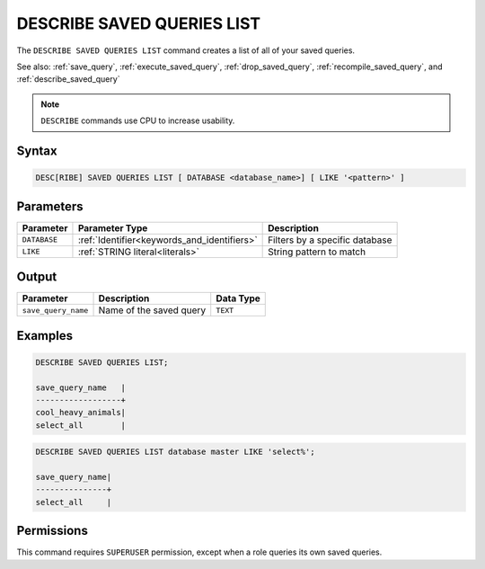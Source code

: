 .. _describe_saved_queries_list:

***************************
DESCRIBE SAVED QUERIES LIST
***************************

The ``DESCRIBE SAVED QUERIES LIST`` command creates a list of all of your saved queries.

See also: :ref:`save_query`, :ref:`execute_saved_query`, :ref:`drop_saved_query`, :ref:`recompile_saved_query`, and :ref:`describe_saved_query`

.. note:: ``DESCRIBE`` commands use CPU to increase usability.

Syntax
======

.. code-block:: sql

   DESC[RIBE] SAVED QUERIES LIST [ DATABASE <database_name>] [ LIKE '<pattern>' ]
   
Parameters
==========

.. list-table:: 
   :widths: auto
   :header-rows: 1
   
   * - Parameter
     - Parameter Type
     - Description
   * - ``DATABASE``
     - :ref:`Identifier<keywords_and_identifiers>` 
     - Filters by a specific database
   * - ``LIKE``
     - :ref:`STRING literal<literals>`	
     - String pattern to match
	 
	 
Output
======

.. list-table:: 
   :widths: auto
   :header-rows: 1
   
   * - Parameter
     - Description
     - Data Type
   * - ``save_query_name``
     - Name of the saved query
     - ``TEXT``


Examples
========

.. code-block:: sql

	DESCRIBE SAVED QUERIES LIST;

	save_query_name   |
	------------------+
	cool_heavy_animals|
	select_all        |

.. code-block:: sql

	DESCRIBE SAVED QUERIES LIST database master LIKE 'select%';

	save_query_name|
	---------------+
	select_all     |



Permissions
===========

This command requires ``SUPERUSER`` permission, except when a role queries its own saved queries.